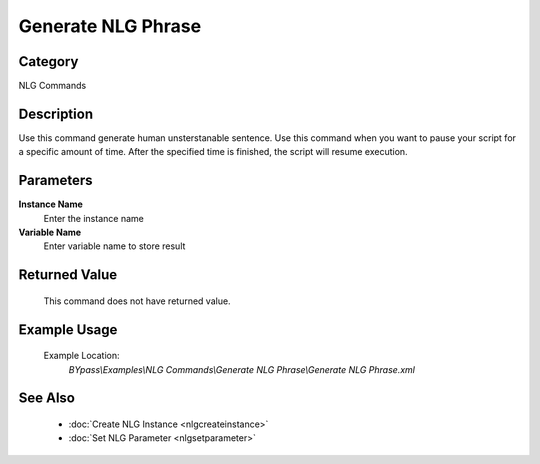 Generate NLG Phrase
===================

Category
--------
NLG Commands

Description
-----------

Use this command generate human unsterstanable sentence. Use this command when you want to pause your script for a specific amount of time.  After the specified time is finished, the script will resume execution.

Parameters
----------

**Instance Name**
	Enter the instance name

**Variable Name**
	Enter variable name to store result



Returned Value
--------------
	This command does not have returned value.

Example Usage
-------------

	Example Location:  
		`BYpass\\Examples\\NLG Commands\\Generate NLG Phrase\\Generate NLG Phrase.xml`

See Also
--------
	- :doc:`Create NLG Instance <nlgcreateinstance>`
	- :doc:`Set NLG Parameter <nlgsetparameter>`

	
